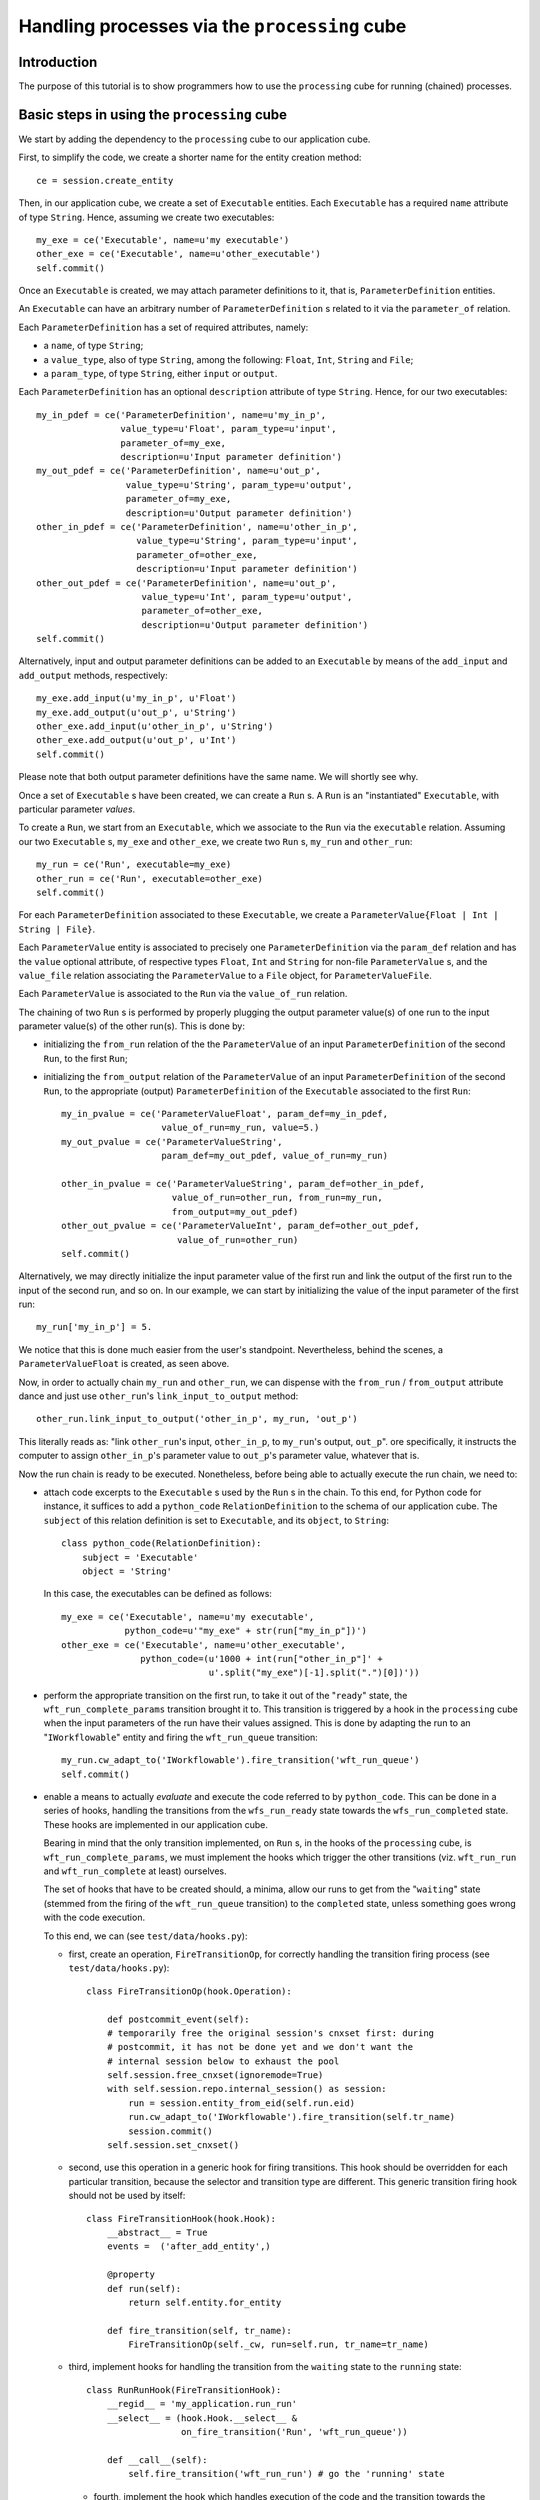 Handling processes via the ``processing`` cube
==============================================

Introduction
~~~~~~~~~~~~

The purpose of this tutorial is to show programmers how to use the
``processing`` cube for running (chained) processes.


Basic steps in using the ``processing`` cube
~~~~~~~~~~~~~~~~~~~~~~~~~~~~~~~~~~~~~~~~~~~~

We start by adding the dependency to the ``processing`` cube to our
application cube.

First, to simplify the code, we create a shorter name for the entity creation
method::

    ce = session.create_entity

Then, in our application cube, we create a set of ``Executable`` entities.
Each ``Executable`` has a required ``name`` attribute of type ``String``.
Hence, assuming we create two executables::

    my_exe = ce('Executable', name=u'my executable')
    other_exe = ce('Executable', name=u'other_executable')
    self.commit()

Once an ``Executable`` is created, we may attach parameter definitions to it,
that is, ``ParameterDefinition`` entities.

An ``Executable`` can have an arbitrary number of
``ParameterDefinition`` s related to it via the ``parameter_of`` relation.

Each ``ParameterDefinition`` has a set of required attributes, namely:

- a ``name``, of type ``String``;
- a ``value_type``, also of type ``String``, among the following: ``Float``,
  ``Int``, ``String`` and ``File``;
- a ``param_type``, of type ``String``, either ``input`` or ``output``.

Each ``ParameterDefinition`` has an optional ``description`` attribute
of type ``String``. Hence, for our two executables::

    my_in_pdef = ce('ParameterDefinition', name=u'my_in_p',
                    value_type=u'Float', param_type=u'input',
                    parameter_of=my_exe,
                    description=u'Input parameter definition')
    my_out_pdef = ce('ParameterDefinition', name=u'out_p',
                     value_type=u'String', param_type=u'output',
                     parameter_of=my_exe,
                     description=u'Output parameter definition')
    other_in_pdef = ce('ParameterDefinition', name=u'other_in_p',
                       value_type=u'String', param_type=u'input',
                       parameter_of=other_exe,
                       description=u'Input parameter definition')
    other_out_pdef = ce('ParameterDefinition', name=u'out_p',
                        value_type=u'Int', param_type=u'output',
                        parameter_of=other_exe,
                        description=u'Output parameter definition')
    self.commit()

Alternatively, input and output parameter definitions can be added to an
``Executable`` by means of the ``add_input`` and ``add_output`` methods,
respectively::

    my_exe.add_input(u'my_in_p', u'Float')
    my_exe.add_output(u'out_p', u'String')
    other_exe.add_input(u'other_in_p', u'String')
    other_exe.add_output(u'out_p', u'Int')
    self.commit()

Please note that both output parameter definitions have the same name.
We will shortly see why.

Once a set of ``Executable`` s have been created, we can create a ``Run`` s.
A ``Run`` is an "instantiated" ``Executable``, with particular parameter
*values*.

To create a ``Run``, we start from an ``Executable``, which we associate
to the ``Run`` via the ``executable`` relation. Assuming our two
``Executable`` s, ``my_exe`` and ``other_exe``, we create two ``Run`` s,
``my_run`` and ``other_run``::

    my_run = ce('Run', executable=my_exe)
    other_run = ce('Run', executable=other_exe)
    self.commit()

For each ``ParameterDefinition``
associated to these ``Executable``, we create a
``ParameterValue{Float | Int | String | File}``.

Each ``ParameterValue`` entity is associated to precisely one
``ParameterDefinition`` via the ``param_def`` relation and has the ``value``
optional attribute, of respective types ``Float``, ``Int`` and ``String``
for non-file ``ParameterValue`` s, and the ``value_file`` relation associating
the ``ParameterValue`` to a ``File`` object, for ``ParameterValueFile``.

Each ``ParameterValue`` is associated to the ``Run`` via the ``value_of_run``
relation.


The chaining of two ``Run`` s is performed by properly plugging the output
parameter value(s) of one run to the input parameter value(s) of the other
run(s). This is done by:

- initializing the ``from_run`` relation of the the ``ParameterValue``
  of an input  ``ParameterDefinition`` of the second ``Run``, to
  the first ``Run``;
- initializing the ``from_output`` relation of the ``ParameterValue``
  of an input ``ParameterDefinition`` of the second ``Run``, to the appropriate
  (output)  ``ParameterDefinition`` of the ``Executable`` associated to the
  first ``Run``::

    my_in_pvalue = ce('ParameterValueFloat', param_def=my_in_pdef,
                       value_of_run=my_run, value=5.)
    my_out_pvalue = ce('ParameterValueString',
                       param_def=my_out_pdef, value_of_run=my_run)

    other_in_pvalue = ce('ParameterValueString', param_def=other_in_pdef,
                         value_of_run=other_run, from_run=my_run,
                         from_output=my_out_pdef)
    other_out_pvalue = ce('ParameterValueInt', param_def=other_out_pdef,
                          value_of_run=other_run)
    self.commit()

Alternatively, we may directly initialize the input parameter value of the
first run and link the output of the first run to the input of the second run,
and so on. In our example, we can start by initializing the value of the input
parameter of the first run::

    my_run['my_in_p'] = 5.

We notice that this is done much easier from the user's standpoint.
Nevertheless, behind the scenes, a ``ParameterValueFloat`` is created,
as seen above.

Now, in order to actually chain ``my_run`` and ``other_run``, we can
dispense with the ``from_run`` / ``from_output`` attribute dance and just use
``other_run``'s ``link_input_to_output`` method::

    other_run.link_input_to_output('other_in_p', my_run, 'out_p')

This literally reads as: "link ``other_run``'s input, ``other_in_p``,
to ``my_run``'s output, ``out_p``".  ore specifically, it instructs the
computer to assign ``other_in_p``'s parameter value to ``out_p``'s parameter
value, whatever that is.

Now the run chain is ready to be executed. Nonetheless, before being able to
actually execute the run chain, we need to:

- attach code excerpts to the ``Executable`` s used by the ``Run`` s in
  the chain. To this end, for Python code for instance, it suffices to add
  a ``python_code`` ``RelationDefinition`` to the schema of our application
  cube. The ``subject`` of this relation definition is set to ``Executable``,
  and its ``object``, to ``String``::

    class python_code(RelationDefinition):
        subject = 'Executable'
        object = 'String'

  In this case, the executables can be defined as follows::

    my_exe = ce('Executable', name=u'my executable',
                python_code=u'"my_exe" + str(run["my_in_p"])')
    other_exe = ce('Executable', name=u'other_executable',
                   python_code=(u'1000 + int(run["other_in_p"]' +
                                u'.split("my_exe")[-1].split(".")[0])'))

- perform the appropriate transition on the first run, to take it out of the
  "``ready``" state, the ``wft_run_complete_params`` transition brought it to.
  This transition is triggered by a hook in the ``processing`` cube when the
  input parameters of the run have their values assigned.
  This is done by adapting the run to an "``IWorkflowable``" entity and firing
  the ``wft_run_queue`` transition::

    my_run.cw_adapt_to('IWorkflowable').fire_transition('wft_run_queue')
    self.commit()

- enable a means to actually *evaluate* and execute the code referred to by
  ``python_code``. This can be done in a series of hooks, handling the
  transitions from the ``wfs_run_ready`` state towards the
  ``wfs_run_completed`` state. These hooks are implemented in our application
  cube.

  Bearing in mind that the only transition implemented,  on ``Run`` s, in the
  hooks of the ``processing`` cube, is ``wft_run_complete_params``, we must
  implement the hooks which trigger the other transitions (viz. ``wft_run_run``
  and ``wft_run_complete`` at least) ourselves.

  The set of hooks that have to be created should, a minima, allow our runs to
  get from the "``waiting``" state (stemmed from the firing of the
  ``wft_run_queue`` transition) to the ``completed`` state, unless something
  goes wrong with the code execution.

  To this end, we can (see ``test/data/hooks.py``):

  + first, create an operation, ``FireTransitionOp``, for correctly handling
    the transition firing process (see ``test/data/hooks.py``)::

        class FireTransitionOp(hook.Operation):

            def postcommit_event(self):
            # temporarily free the original session's cnxset first: during
            # postcommit, it has not be done yet and we don't want the
            # internal session below to exhaust the pool
            self.session.free_cnxset(ignoremode=True)
            with self.session.repo.internal_session() as session:
                run = session.entity_from_eid(self.run.eid)
                run.cw_adapt_to('IWorkflowable').fire_transition(self.tr_name)
                session.commit()
            self.session.set_cnxset()

  + second, use this operation in a generic hook for firing transitions.
    This hook should be overridden for each particular transition, because the
    selector and transition type are different.
    This generic transition firing hook should not be used by itself::

        class FireTransitionHook(hook.Hook):
            __abstract__ = True
            events =  ('after_add_entity',)

            @property
            def run(self):
                return self.entity.for_entity

            def fire_transition(self, tr_name):
                FireTransitionOp(self._cw, run=self.run, tr_name=tr_name)

  + third, implement hooks for handling the transition from the ``waiting``
    state to the ``running`` state::

        class RunRunHook(FireTransitionHook):
            __regid__ = 'my_application.run_run'
            __select__ = (hook.Hook.__select__ &
                          on_fire_transition('Run', 'wft_run_queue'))

            def __call__(self):
                self.fire_transition('wft_run_run') # go the 'running' state


   + fourth, implement the hook which handles execution of the code and the
     transition towards the ``completed`` state. This hook should be selected
     when the transition "``wft_run_run``" is fired (the transitions are
     defined in ``workflows.py``). The code should have the following form::

        class RunCompleteRunHook(FireTransitionHook):
            __regid__ = 'my_application.run_complete'
            __select__ = (hook.Hook.__select__ &
                          on_fire_transition('Run', 'wft_run_run'))

            def __call__(self):
                if run.exe.python_code:
                    run.set_ovalues(out_p=eval(run.exe.python_code,
                                               {'run': run}))
                # go to the 'completed' state:
                self.fire_transition('wft_run_complete)

     Please notice that the names of the output values set by the evaluation of
     ``python_code`` must match  the names of the output parameter definitions.
     This is why, in our example, both output parameter definitions had the
     same name, ``out_p``.

Once the runs are executed, we can inspect their state, via
``my_run.cw_adapt_to('IWorkflowable').state`` and
``other_run.cw_adapt_to('IWorkflowable')``.

The outputs of the runs can be inspected by means of ``my_run.ovalue_dict`` and
``other_run.ovalue_dict``. More specifically, to get the output *value* of the
second run, we can do ``other_run.ovalue_dict['out_p']``.
